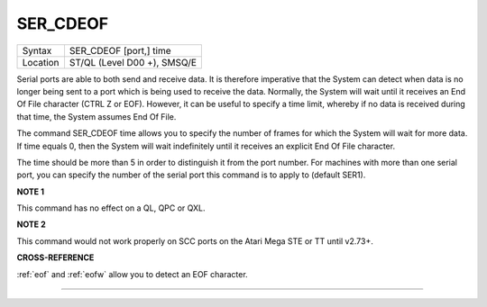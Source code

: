 ..  _ser-cdeof:

SER\_CDEOF
==========

+----------+-------------------------------------------------------------------+
| Syntax   |  SER\_CDEOF [port,] time                                          |
+----------+-------------------------------------------------------------------+
| Location |  ST/QL (Level D00 +), SMSQ/E                                      |
+----------+-------------------------------------------------------------------+

Serial ports are able to both send and receive data. It is therefore
imperative that the System can detect when data is no longer being sent
to a port which is being used to receive the data. Normally, the System
will wait until it receives an End Of File character (CTRL Z or EOF).
However, it can be useful to specify a time limit, whereby if no data is
received during that time, the System assumes End Of File.

The command
SER\_CDEOF time allows you to specify the number of frames for which the
System will wait for more data. If time  equals 0, then the System will
wait indefinitely until it receives an explicit End Of File character.

The time should be more than 5 in order
to distinguish it from the port number. For machines with more than one
serial port, you can specify the number of the serial port this command
is to apply to (default SER1).

**NOTE 1**

This command has no effect on a QL, QPC or QXL.

**NOTE 2**

This command would not work properly on SCC ports on the Atari Mega STE
or TT until v2.73+.

**CROSS-REFERENCE**

:ref:`eof` and :ref:`eofw` allow
you to detect an EOF character.

--------------


